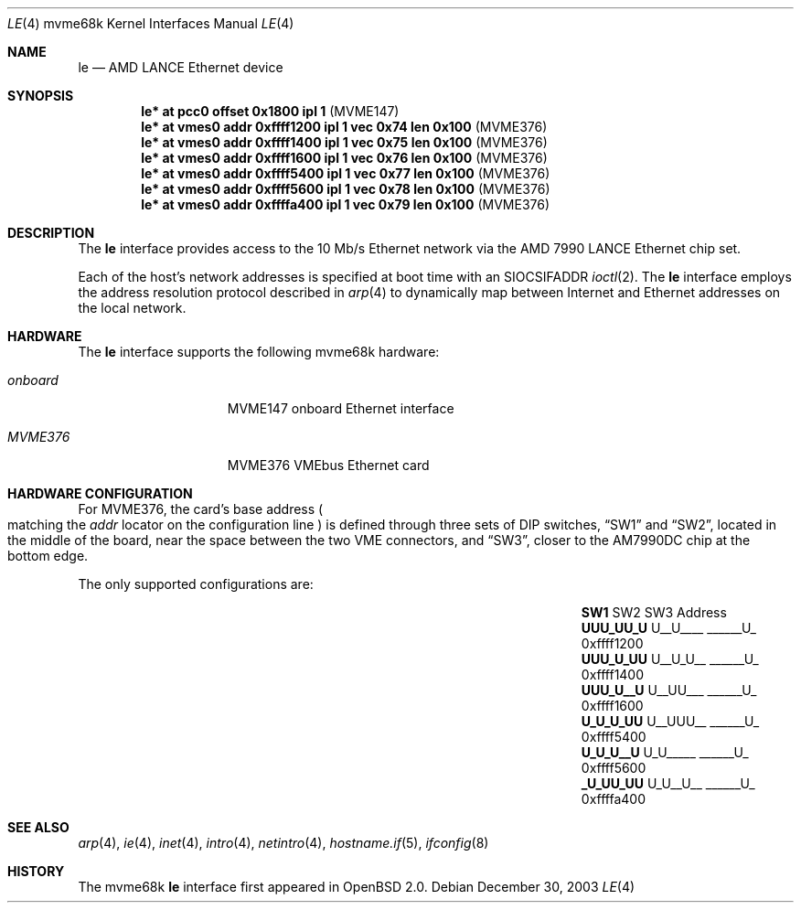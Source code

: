 .\"	$OpenBSD: src/share/man/man4/man4.mvme68k/le.4,v 1.14 2006/08/30 22:56:05 jmc Exp $
.\" Copyright (c) 1992, 1993
.\"	The Regents of the University of California.  All rights reserved.
.\"
.\" This software was developed by the Computer Systems Engineering group
.\" at Lawrence Berkeley Laboratory under DARPA contract BG 91-66 and
.\" contributed to Berkeley.
.\"
.\" Redistribution and use in source and binary forms, with or without
.\" modification, are permitted provided that the following conditions
.\" are met:
.\" 1. Redistributions of source code must retain the above copyright
.\"    notice, this list of conditions and the following disclaimer.
.\" 2. Redistributions in binary form must reproduce the above copyright
.\"    notice, this list of conditions and the following disclaimer in the
.\"    documentation and/or other materials provided with the distribution.
.\" 3. Neither the name of the University nor the names of its contributors
.\"    may be used to endorse or promote products derived from this software
.\"    without specific prior written permission.
.\"
.\" THIS SOFTWARE IS PROVIDED BY THE REGENTS AND CONTRIBUTORS ``AS IS'' AND
.\" ANY EXPRESS OR IMPLIED WARRANTIES, INCLUDING, BUT NOT LIMITED TO, THE
.\" IMPLIED WARRANTIES OF MERCHANTABILITY AND FITNESS FOR A PARTICULAR PURPOSE
.\" ARE DISCLAIMED.  IN NO EVENT SHALL THE REGENTS OR CONTRIBUTORS BE LIABLE
.\" FOR ANY DIRECT, INDIRECT, INCIDENTAL, SPECIAL, EXEMPLARY, OR CONSEQUENTIAL
.\" DAMAGES (INCLUDING, BUT NOT LIMITED TO, PROCUREMENT OF SUBSTITUTE GOODS
.\" OR SERVICES; LOSS OF USE, DATA, OR PROFITS; OR BUSINESS INTERRUPTION)
.\" HOWEVER CAUSED AND ON ANY THEORY OF LIABILITY, WHETHER IN CONTRACT, STRICT
.\" LIABILITY, OR TORT (INCLUDING NEGLIGENCE OR OTHERWISE) ARISING IN ANY WAY
.\" OUT OF THE USE OF THIS SOFTWARE, EVEN IF ADVISED OF THE POSSIBILITY OF
.\" SUCH DAMAGE.
.\"
.\"	from: Header: le.4,v 1.2 92/10/13 05:31:33 leres Exp
.\"	from: @(#)le.4	8.1 (Berkeley) 6/9/93
.\"
.Dd December 30, 2003
.Dt LE 4 mvme68k
.Os
.Sh NAME
.Nm le
.Nd AMD LANCE Ethernet device
.Sh SYNOPSIS
.Cd "le* at pcc0 offset 0x1800 ipl 1                      " Pq "MVME147"
.Cd "le* at vmes0 addr 0xffff1200 ipl 1 vec 0x74 len 0x100" Pq "MVME376"
.Cd "le* at vmes0 addr 0xffff1400 ipl 1 vec 0x75 len 0x100" Pq "MVME376"
.Cd "le* at vmes0 addr 0xffff1600 ipl 1 vec 0x76 len 0x100" Pq "MVME376"
.Cd "le* at vmes0 addr 0xffff5400 ipl 1 vec 0x77 len 0x100" Pq "MVME376"
.Cd "le* at vmes0 addr 0xffff5600 ipl 1 vec 0x78 len 0x100" Pq "MVME376"
.Cd "le* at vmes0 addr 0xffffa400 ipl 1 vec 0x79 len 0x100" Pq "MVME376"
.Sh DESCRIPTION
The
.Nm
interface provides access to the 10 Mb/s Ethernet network via the
.Tn AMD
7990
.Tn LANCE
Ethernet chip set.
.Pp
Each of the host's network addresses
is specified at boot time with an
.Dv SIOCSIFADDR
.Xr ioctl 2 .
The
.Nm
interface employs the address resolution protocol described in
.Xr arp 4
to dynamically map between Internet and Ethernet addresses on the local
network.
.Sh HARDWARE
The
.Nm
interface supports the following mvme68k hardware:
.Bl -tag -width "onboard" -offset indent
.It Em onboard
MVME147 onboard Ethernet interface
.It Em MVME376
MVME376 VMEbus Ethernet card
.El
.Sh HARDWARE CONFIGURATION
For MVME376, the card's base address
.Po
matching the
.Em addr
locator on the configuration line
.Pc
is defined through three sets of DIP switches,
.Dq SW1
and
.Dq SW2 ,
located in the middle of the board, near the space between the two
VME connectors, and
.Dq SW3 ,
closer to the AM7990DC chip at the bottom edge.
.Pp
The only supported configurations are:
.Bl -column "xxxxxxxx" "xxxxxxxx" "xxxxxxxx" "0xffffffff"
.It Li SW1 Ta SW2 Ta SW3 Ta Address
.It " "
.It Li "UUU_UU_U" Ta "U__U____" Ta "______U_" Ta "0xffff1200"
.It Li "UUU_U_UU" Ta "U__U_U__" Ta "______U_" Ta "0xffff1400"
.It Li "UUU_U__U" Ta "U__UU___" Ta "______U_" Ta "0xffff1600"
.It Li "U_U_U_UU" Ta "U__UUU__" Ta "______U_" Ta "0xffff5400"
.It Li "U_U_U__U" Ta "U_U_____" Ta "______U_" Ta "0xffff5600"
.It Li "_U_UU_UU" Ta "U_U__U__" Ta "______U_" Ta "0xffffa400"
.El
.Sh SEE ALSO
.Xr arp 4 ,
.Xr ie 4 ,
.Xr inet 4 ,
.Xr intro 4 ,
.Xr netintro 4 ,
.Xr hostname.if 5 ,
.Xr ifconfig 8
.Sh HISTORY
The mvme68k
.Nm
interface first appeared in
.Ox 2.0 .
